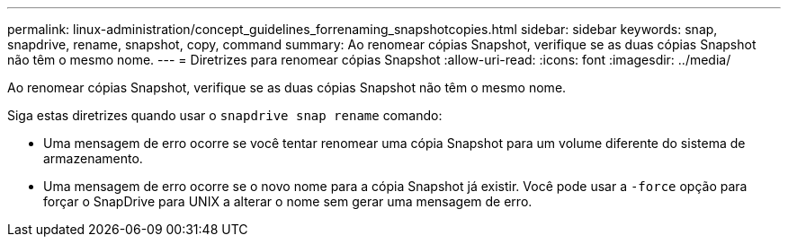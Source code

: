 ---
permalink: linux-administration/concept_guidelines_forrenaming_snapshotcopies.html 
sidebar: sidebar 
keywords: snap, snapdrive, rename, snapshot, copy, command 
summary: Ao renomear cópias Snapshot, verifique se as duas cópias Snapshot não têm o mesmo nome. 
---
= Diretrizes para renomear cópias Snapshot
:allow-uri-read: 
:icons: font
:imagesdir: ../media/


[role="lead"]
Ao renomear cópias Snapshot, verifique se as duas cópias Snapshot não têm o mesmo nome.

Siga estas diretrizes quando usar o `snapdrive snap rename` comando:

* Uma mensagem de erro ocorre se você tentar renomear uma cópia Snapshot para um volume diferente do sistema de armazenamento.
* Uma mensagem de erro ocorre se o novo nome para a cópia Snapshot já existir. Você pode usar a `-force` opção para forçar o SnapDrive para UNIX a alterar o nome sem gerar uma mensagem de erro.

